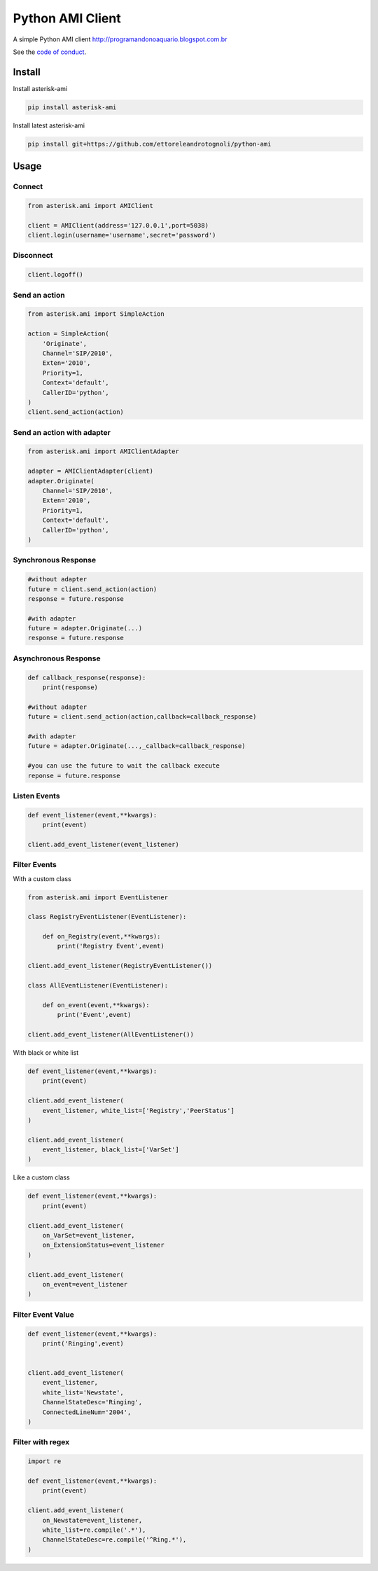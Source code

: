 =================
Python AMI Client
=================

.. image:: https://travis-ci.org/ettoreleandrotognoli/python-ami.svg?branch=master
    :target: https://travis-ci.org/ettoreleandrotognoli/python-ami

.. image:: https://codecov.io/gh/ettoreleandrotognoli/python-ami/branch/master/graph/badge.svg
    :target: https://codecov.io/gh/ettoreleandrotognoli/python-ami

.. image:: https://badge.fury.io/py/asterisk-ami.svg
    :target: https://badge.fury.io/py/asterisk-ami

.. image:: https://img.shields.io/pypi/dm/asterisk-ami.svg
    :target: https://pypi.python.org/pypi/asterisk-ami#downloads
    
.. image:: https://api.codeclimate.com/v1/badges/429cda25d75ab470d7f6/maintainability
   :target: https://codeclimate.com/github/ettoreleandrotognoli/python-ami/maintainability
   :alt: Maintainability


A simple Python AMI client
http://programandonoaquario.blogspot.com.br

See the `code of conduct <CODE_OF_CONDUCT.md>`_.

Install
-------

Install asterisk-ami

.. code-block:: shell

    pip install asterisk-ami

Install latest asterisk-ami

.. code-block:: shell

    pip install git+https://github.com/ettoreleandrotognoli/python-ami

Usage
-----

Connect
~~~~~~~

.. code-block:: python

    from asterisk.ami import AMIClient
    
    client = AMIClient(address='127.0.0.1',port=5038)
    client.login(username='username',secret='password')
    
Disconnect
~~~~~~~~~~

.. code-block:: python

    client.logoff()


Send an action
~~~~~~~~~~~~~~

.. code-block:: python

    from asterisk.ami import SimpleAction
    
    action = SimpleAction(
        'Originate',
        Channel='SIP/2010',
        Exten='2010',
        Priority=1,
        Context='default',
        CallerID='python',
    )
    client.send_action(action)


Send an action with adapter
~~~~~~~~~~~~~~~~~~~~~~~~~~~

.. code-block:: python

    from asterisk.ami import AMIClientAdapter
    
    adapter = AMIClientAdapter(client)
    adapter.Originate(
        Channel='SIP/2010',
        Exten='2010',
        Priority=1,
        Context='default',
        CallerID='python',
    )
    
Synchronous Response
~~~~~~~~~~~~~~~~~~~~

.. code-block:: python

    #without adapter
    future = client.send_action(action)
    response = future.response
    
    #with adapter
    future = adapter.Originate(...)
    response = future.response
    

Asynchronous Response
~~~~~~~~~~~~~~~~~~~~~

.. code-block:: python

    def callback_response(response):
        print(response)

    #without adapter
    future = client.send_action(action,callback=callback_response)
    
    #with adapter
    future = adapter.Originate(...,_callback=callback_response)
    
    #you can use the future to wait the callback execute
    reponse = future.response

Listen Events
~~~~~~~~~~~~~

.. code-block:: python

    def event_listener(event,**kwargs):
        print(event)

    client.add_event_listener(event_listener)
    

Filter Events
~~~~~~~~~~~~~

With a custom class

.. code-block:: python

    from asterisk.ami import EventListener

    class RegistryEventListener(EventListener):
    
        def on_Registry(event,**kwargs):
            print('Registry Event',event)
            
    client.add_event_listener(RegistryEventListener())
    
    class AllEventListener(EventListener):
    
        def on_event(event,**kwargs):
            print('Event',event)
    
    client.add_event_listener(AllEventListener())

With black or white list

.. code-block:: python

    def event_listener(event,**kwargs):
        print(event)
        
    client.add_event_listener(
        event_listener, white_list=['Registry','PeerStatus']
    )
    
    client.add_event_listener(
        event_listener, black_list=['VarSet']
    )
            
Like a custom class

.. code-block:: python

    def event_listener(event,**kwargs):
        print(event)
        
    client.add_event_listener(
        on_VarSet=event_listener,
        on_ExtensionStatus=event_listener
    )
    
    client.add_event_listener(
        on_event=event_listener
    )
    

Filter Event Value
~~~~~~~~~~~~~~~~~~

.. code-block:: python

    def event_listener(event,**kwargs):
        print('Ringing',event)
        
    
    client.add_event_listener(
        event_listener,
        white_list='Newstate',
        ChannelStateDesc='Ringing',
        ConnectedLineNum='2004',
    )
    
Filter with regex
~~~~~~~~~~~~~~~~~

.. code-block:: python

    import re
    
    def event_listener(event,**kwargs):
        print(event)
        
    client.add_event_listener(
        on_Newstate=event_listener,
        white_list=re.compile('.*'),
        ChannelStateDesc=re.compile('^Ring.*'),
    )
    
    
